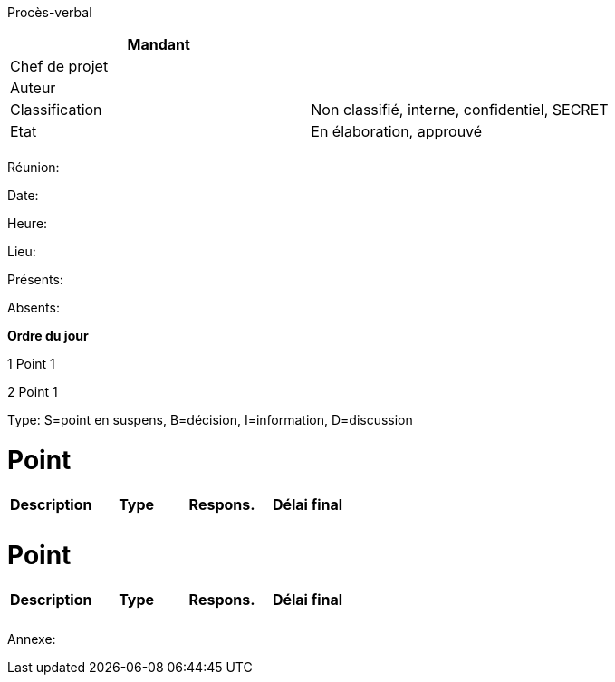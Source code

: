Procès-verbal

[cols=",",options="header",]
|============================================================
|Mandant |
|Chef de projet |
|Auteur |
|Classification |Non classifié, interne, confidentiel, SECRET
|Etat |En élaboration, approuvé
| |
|============================================================

Réunion:

Date:

Heure:

Lieu:

Présents:

Absents:

*Ordre du jour*

1 Point 1

2 Point 1

Type: S=point en suspens, B=décision, I=information, D=discussion

[[point]]
= Point

[cols=",,,",options="header",]
|========================================
|Description |Type |Respons. |Délai final
| | | |
| | | |
|========================================

[[point-1]]
= Point

[cols=",,,",options="header",]
|========================================
|Description |Type |Respons. |Délai final
| | | |
| | | |
|========================================

Annexe:
